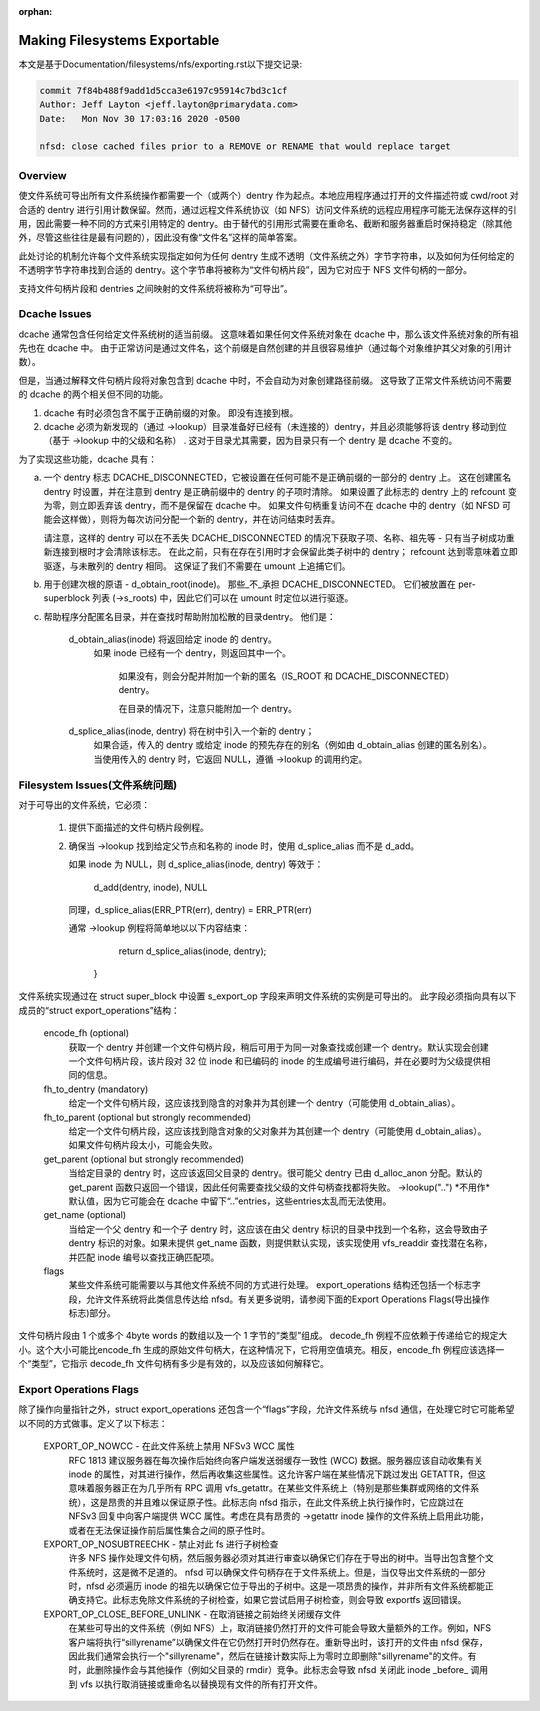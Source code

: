 :orphan:

Making Filesystems Exportable
=============================

本文是基于Documentation/filesystems/nfs/exporting.rst以下提交记录:

.. code-block:: shell

	commit 7f84b488f9add1d5cca3e6197c95914c7bd3c1cf
	Author: Jeff Layton <jeff.layton@primarydata.com>
	Date:   Mon Nov 30 17:03:16 2020 -0500

	nfsd: close cached files prior to a REMOVE or RENAME that would replace target

Overview
--------

使文件系统可导出所有文件系统操作都需要一个（或两个）dentry 作为起点。本地应用程序通过打开的文件描述符或 cwd/root 对合适的 dentry 进行引用计数保留。然而，通过远程文件系统协议（如 NFS）访问文件系统的远程应用程序可能无法保存这样的引用，因此需要一种不同的方式来引用特定的 dentry。由于替代的引用形式需要在重命名、截断和服务器重启时保持稳定（除其他外，尽管这些往往是最有问题的），因此没有像“文件名”这样的简单答案。

此处讨论的机制允许每个文件系统实现指定如何为任何 dentry 生成不透明（文件系统之外）字节字符串，以及如何为任何给定的不透明字节字符串找到合适的 dentry。这个字节串将被称为“文件句柄片段”，因为它对应于 NFS 文件句柄的一部分。

支持文件句柄片段和 dentries 之间映射的文件系统将被称为“可导出”。


Dcache Issues
-------------

dcache 通常包含任何给定文件系统树的适当前缀。 这意味着如果任何文件系统对象在 dcache 中，那么该文件系统对象的所有祖先也在 dcache 中。 由于正常访问是通过文件名，这个前缀是自然创建的并且很容易维护（通过每个对象维护其父对象的引用计数）。

但是，当通过解释文件句柄片段将对象包含到 dcache 中时，不会自动为对象创建路径前缀。 这导致了正常文件系统访问不需要的 dcache 的两个相关但不同的功能。

1. dcache 有时必须包含不属于正确前缀的对象。 即没有连接到根。
2. dcache 必须为新发现的（通过 ->lookup）目录准备好已经有（未连接的）dentry，并且必须能够将该 dentry 移动到位（基于 ->lookup 中的父级和名称） . 这对于目录尤其需要，因为目录只有一个 dentry 是 dcache 不变的。

为了实现这些功能，dcache 具有：

a. 一个 dentry 标志 DCACHE_DISCONNECTED，它被设置在任何可能不是正确前缀的一部分的 dentry 上。 这在创建匿名 dentry 时设置，并在注意到 dentry 是正确前缀中的 dentry 的子项时清除。 如果设置了此标志的 dentry 上的 refcount 变为零，则立即丢弃该 dentry，而不是保留在 dcache 中。 如果文件句柄重复访问不在 dcache 中的 dentry（如 NFSD 可能会这样做），则将为每次访问分配一个新的 dentry，并在访问结束时丢弃。

   请注意，这样的 dentry 可以在不丢失 DCACHE_DISCONNECTED 的情况下获取子项、名称、祖先等 - 只有当子树成功重新连接到根时才会清除该标志。 在此之前，只有在存在引用时才会保留此类子树中的 dentry； refcount 达到零意味着立即驱逐，与未散列的 dentry 相同。 这保证了我们不需要在 umount 上追捕它们。

b. 用于创建次根的原语 - d_obtain_root(inode)。 那些_不_承担 DCACHE_DISCONNECTED。 它们被放置在 per-superblock 列表 (->s_roots) 中，因此它们可以在 umount 时定位以进行驱逐。

c. 帮助程序分配匿名目录，并在查找时帮助附加松散的目录dentry。 他们是：

    d_obtain_alias(inode) 将返回给定 inode 的 dentry。
      如果 inode 已经有一个 dentry，则返回其中一个。

       如果没有，则会分配并附加一个新的匿名（IS_ROOT 和 DCACHE_DISCONNECTED）dentry。

       在目录的情况下，注意只能附加一个 dentry。

    d_splice_alias(inode, dentry) 将在树中引入一个新的 dentry；
      如果合适，传入的 dentry 或给定 inode 的预先存在的别名（例如由 d_obtain_alias 创建的匿名别名）。 当使用传入的 dentry 时，它返回 NULL，遵循 ->lookup 的调用约定。

Filesystem Issues(文件系统问题)
-----------------

对于可导出的文件系统，它必须：

   1. 提供下面描述的文件句柄片段例程。
   2. 确保当 ->lookup 找到给定父节点和名称的 inode 时，使用 d_splice_alias 而不是 d_add。

      如果 inode 为 NULL，则 d_splice_alias(inode, dentry) 等效于：

		d_add(dentry, inode), NULL

      同理，d_splice_alias(ERR_PTR(err), dentry) = ERR_PTR(err)

      通常 ->lookup 例程将简单地以以下内容结束：

		return d_splice_alias(inode, dentry);
	}

文件系统实现通过在 struct super_block 中设置 s_export_op 字段来声明文件系统的实例是可导出的。 此字段必须指向具有以下成员的“struct export_operations”结构：

  encode_fh  (optional)
    获取一个 dentry 并创建一个文件句柄片段，稍后可用于为同一对象查找或创建一个 dentry。默认实现会创建一个文件句柄片段，该片段对 32 位 inode 和已编码的 inode 的生成编号进行编码，并在必要时为父级提供相同的信息。

  fh_to_dentry (mandatory)
    给定一个文件句柄片段，这应该找到隐含的对象并为其创建一个 dentry（可能使用 d_obtain_alias）。

  fh_to_parent (optional but strongly recommended)
    给定一个文件句柄片段，这应该找到隐含对象的父对象并为其创建一个 dentry（可能使用 d_obtain_alias）。如果文件句柄片段太小，可能会失败。

  get_parent (optional but strongly recommended)
    当给定目录的 dentry 时，这应该返回父目录的 dentry。很可能父 dentry 已由 d_alloc_anon 分配。默认的 get_parent 函数只返回一个错误，因此任何需要查找父级的文件句柄查找都将失败。 ->lookup("..") *不用作*默认值，因为它可能会在 dcache 中留下“..”entries，这些entries太乱而无法使用。

  get_name (optional)
    当给定一个父 dentry 和一个子 dentry 时，这应该在由父 dentry 标识的目录中找到一个名称，这会导致由子 dentry 标识的对象。如果未提供 get_name 函数，则提供默认实现，该实现使用 vfs_readdir 查找潜在名称，并匹配 inode 编号以查找正确匹配项。

  flags
    某些文件系统可能需要以与其他文件系统不同的方式进行处理。 export_operations 结构还包括一个标志字段，允许文件系统将此类信息传达给 nfsd。有关更多说明，请参阅下面的Export Operations Flags(导出操作标志)部分。

文件句柄片段由 1 个或多个 4byte words 的数组以及一个 1 字节的“类型”组成。 decode_fh 例程不应依赖于传递给它的规定大小。这个大小可能比encode_fh 生成的原始文件句柄大，在这种情况下，它将用空值填充。相反，encode_fh 例程应该选择一个“类型”，它指示 decode_fh 文件句柄有多少是有效的，以及应该如何解释它。

Export Operations Flags
-----------------------
除了操作向量指针之外，struct export_operations 还包含一个“flags”字段，允许文件系统与 nfsd 通信，在处理它时它可能希望以不同的方式做事。定义了以下标志：

  EXPORT_OP_NOWCC - 在此文件系统上禁用 NFSv3 WCC 属性
    RFC 1813 建议服务器在每次操作后始终向客户端发送弱缓存一致性 (WCC) 数据。服务器应该自动收集有关 inode 的属性，对其进行操作，然后再收集这些属性。这允许客户端在某些情况下跳过发出 GETATTR，但这意味着服务器正在为几乎所有 RPC 调用 vfs_getattr。在某些文件系统上（特别是那些集群或网络的文件系统），这是昂贵的并且难以保证原子性。此标志向 nfsd 指示，在此文件系统上执行操作时，它应跳过在 NFSv3 回复中向客户端提供 WCC 属性。考虑在具有昂贵的 ->getattr inode 操作的文件系统上启用此功能，或者在无法保证操作前后属性集合之间的原子性时。

  EXPORT_OP_NOSUBTREECHK - 禁止对此 fs 进行子树检查
    许多 NFS 操作处理文件句柄，然后服务器必须对其进行审查以确保它们存在于导出的树中。当导出包含整个文件系统时，这是微不足道的。 nfsd 可以确保文件句柄存在于文件系统上。但是，当仅导出文件系统的一部分时，nfsd 必须遍历 inode 的祖先以确保它位于导出的子树中。这是一项昂贵的操作，并非所有文件系统都能正确支持它。此标志免除文件系统的子树检查，如果它尝试启用子树检查，则会导致 exportfs 返回错误。

  EXPORT_OP_CLOSE_BEFORE_UNLINK - 在取消链接之前始终关闭缓存文件
    在某些可导出的文件系统（例如 NFS）上，取消链接仍然打开的文件可能会导致大量额外的工作。例如，NFS 客户端将执行“sillyrename”以确保文件在它仍然打开时仍然存在。重新导出时，该打开的文件由 nfsd 保存，因此我们通常会执行一个"sillyrename"，然后在链接计数实际上为零时立即删除"sillyrename"的文件。有时，此删除操作会与其他操作（例如父目录的 rmdir）竞争。此标志会导致 nfsd 关闭此 inode _before_ 调用到 vfs 以执行取消链接或重命名以替换现有文件的所有打开文件。

